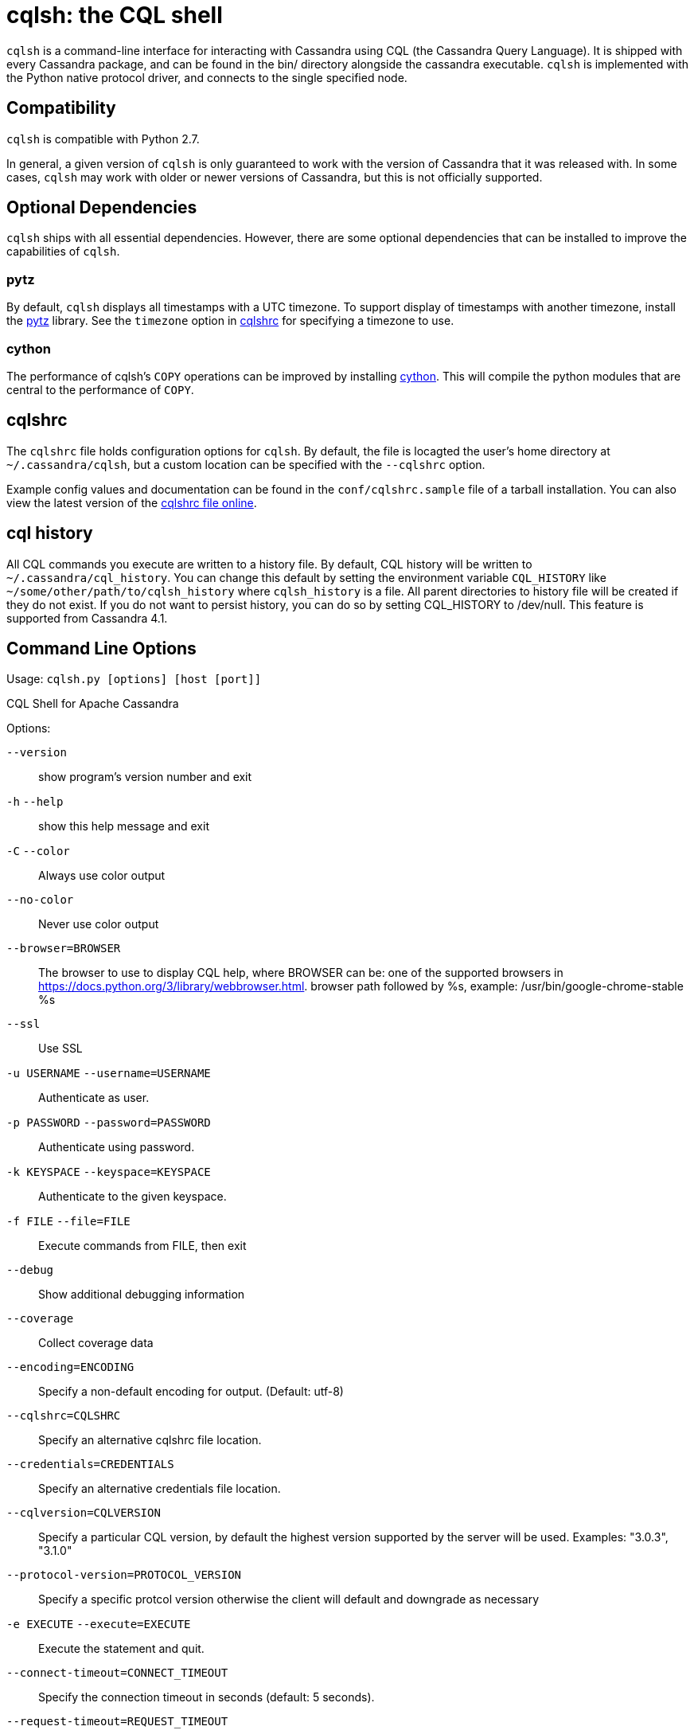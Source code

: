 = cqlsh: the CQL shell

`cqlsh` is a command-line interface for interacting with Cassandra using CQL (the Cassandra Query Language). 
It is shipped with every Cassandra package, and can be found in the bin/ directory alongside the cassandra
executable. 
`cqlsh` is implemented with the Python native protocol driver, and connects to the single specified node.

== Compatibility

`cqlsh` is compatible with Python 2.7.

In general, a given version of `cqlsh` is only guaranteed to work with the
version of Cassandra that it was released with. 
In some cases, `cqlsh` may work with older or newer versions of Cassandra, but this is not
officially supported.

== Optional Dependencies

`cqlsh` ships with all essential dependencies. However, there are some
optional dependencies that can be installed to improve the capabilities
of `cqlsh`.

=== pytz

By default, `cqlsh` displays all timestamps with a UTC timezone. 
To support display of timestamps with another timezone, install
the http://pytz.sourceforge.net/[pytz] library. 
See the `timezone` option in xref:cql/tools/cqlsh.adoc#cqlshrc[cqlshrc] for specifying a timezone to
use.

=== cython

The performance of cqlsh's `COPY` operations can be improved by
installing http://cython.org/[cython]. This will compile the python
modules that are central to the performance of `COPY`.

[[cqlshrc]]
== cqlshrc

The `cqlshrc` file holds configuration options for `cqlsh`. 
By default, the file is locagted the user's home directory at `~/.cassandra/cqlsh`, but a
custom location can be specified with the `--cqlshrc` option.

Example config values and documentation can be found in the
`conf/cqlshrc.sample` file of a tarball installation. 
You can also view the latest version of the
https://github.com/apache/cassandra/blob/trunk/conf/cqlshrc.sample[cqlshrc file online].

[[cql_history]]
== cql history

All CQL commands you execute are written to a history file. By default, CQL history will be written to `~/.cassandra/cql_history`. You can change this default by setting the environment variable `CQL_HISTORY` like `~/some/other/path/to/cqlsh_history` where `cqlsh_history` is a file. All parent directories to history file will be created if they do not exist. If you do not want to persist history, you can do so by setting CQL_HISTORY to /dev/null.
This feature is supported from Cassandra 4.1.

== Command Line Options

Usage: `cqlsh.py [options] [host [port]]`

CQL Shell for Apache Cassandra

Options:

`--version`::
  show program's version number and exit

`-h` `--help`::
  show this help message and exit
`-C` `--color`::
  Always use color output
`--no-color`::
  Never use color output
`--browser=BROWSER`::
  The browser to use to display CQL help, where BROWSER can be:
  one of the supported browsers in https://docs.python.org/3/library/webbrowser.html.
  browser path followed by %s, example: /usr/bin/google-chrome-stable %s
`--ssl`::
  Use SSL

`-u USERNAME` `--username=USERNAME`::
  Authenticate as user.
`-p PASSWORD` `--password=PASSWORD`::
  Authenticate using password.
`-k KEYSPACE` `--keyspace=KEYSPACE`::
  Authenticate to the given keyspace.
`-f FILE` `--file=FILE`::
  Execute commands from FILE, then exit
`--debug`::
  Show additional debugging information
`--coverage`::
  Collect coverage data
`--encoding=ENCODING`::
  Specify a non-default encoding for output. (Default: utf-8)
`--cqlshrc=CQLSHRC`::
  Specify an alternative cqlshrc file location.
`--credentials=CREDENTIALS`::
  Specify an alternative credentials file location.
`--cqlversion=CQLVERSION`::
  Specify a particular CQL version, by default the
  highest version supported by the server will be used.
  Examples: "3.0.3", "3.1.0"
`--protocol-version=PROTOCOL_VERSION`::
  Specify a specific protcol version otherwise the
  client will default and downgrade as necessary
`-e EXECUTE` `--execute=EXECUTE`::
  Execute the statement and quit.
`--connect-timeout=CONNECT_TIMEOUT`::
  Specify the connection timeout in seconds (default: 5 seconds).
`--request-timeout=REQUEST_TIMEOUT`::
  Specify the default request timeout in seconds
  (default: 10 seconds).
`-t, --tty`::
  Force tty mode (command prompt).
`-v` `--v`::
  Print the current version of cqlsh.

== Special Commands

In addition to supporting regular CQL statements, `cqlsh` also supports a
number of special commands that are not part of CQL. These are detailed
below.

=== `CONSISTENCY`

`Usage`: `CONSISTENCY <consistency level>`

Sets the consistency level for operations to follow. Valid arguments
include:

* `ANY`
* `ONE`
* `TWO`
* `THREE`
* `QUORUM`
* `ALL`
* `LOCAL_QUORUM`
* `LOCAL_ONE`
* `SERIAL`
* `LOCAL_SERIAL`

=== `SERIAL CONSISTENCY`

`Usage`: `SERIAL CONSISTENCY <consistency level>`

Sets the serial consistency level for operations to follow. Valid
arguments include:

* `SERIAL`
* `LOCAL_SERIAL`

The serial consistency level is only used by conditional updates
(`INSERT`, `UPDATE` and `DELETE` with an `IF` condition). For those, the
serial consistency level defines the consistency level of the serial
phase (or “paxos” phase) while the normal consistency level defines the
consistency for the “learn” phase, i.e. what type of reads will be
guaranteed to see the update right away. For example, if a conditional
write has a consistency level of `QUORUM` (and is successful), then a
`QUORUM` read is guaranteed to see that write. But if the regular
consistency level of that write is `ANY`, then only a read with a
consistency level of `SERIAL` is guaranteed to see it (even a read with
consistency `ALL` is not guaranteed to be enough).

=== `SHOW VERSION`

Prints the `cqlsh`, Cassandra, CQL, and native protocol versions in use.
Example:

[source,none]
----
cqlsh> SHOW VERSION
[cqlsh 5.0.1 | Cassandra 3.8 | CQL spec 3.4.2 | Native protocol v4]
----

=== `SHOW HOST`

Prints the IP address and port of the Cassandra node that `cqlsh` is
connected to in addition to the cluster name. Example:

[source,none]
----
cqlsh> SHOW HOST
Connected to Prod_Cluster at 192.0.0.1:9042.
----

=== `SHOW REPLICAS`

Prints the IP addresses of the Cassandra nodes which are replicas for the
listed given token and keyspace. This command is available from Cassandra 4.2.

`Usage`: `SHOW REPLICAS <token> (<keyspace>)`

Example usage:

[source,none]
----
cqlsh> SHOW REPLICAS 95
['192.0.0.1', '192.0.0.2']
----

=== `SHOW SESSION`

Pretty prints a specific tracing session.

`Usage`: `SHOW SESSION <session id>`

Example usage:

[source,none]
----
cqlsh> SHOW SESSION 95ac6470-327e-11e6-beca-dfb660d92ad8

Tracing session: 95ac6470-327e-11e6-beca-dfb660d92ad8

 activity                                                  | timestamp                  | source    | source_elapsed | client
-----------------------------------------------------------+----------------------------+-----------+----------------+-----------
                                        Execute CQL3 query | 2016-06-14 17:23:13.979000 | 127.0.0.1 |              0 | 127.0.0.1
 Parsing SELECT * FROM system.local; [SharedPool-Worker-1] | 2016-06-14 17:23:13.982000 | 127.0.0.1 |           3843 | 127.0.0.1
...
----

=== `SOURCE`

Reads the contents of a file and executes each line as a CQL statement
or special cqlsh command.

`Usage`: `SOURCE <string filename>`

Example usage:

[source,none]
----
cqlsh> SOURCE '/home/calvinhobbs/commands.cql'
----

=== `CAPTURE`

Begins capturing command output and appending it to a specified file.
Output will not be shown at the console while it is captured.

`Usage`:

[source,none]
----
CAPTURE '<file>';
CAPTURE OFF;
CAPTURE;
----

That is, the path to the file to be appended to must be given inside a
string literal. The path is interpreted relative to the current working
directory. The tilde shorthand notation (`'~/mydir'`) is supported for
referring to `$HOME`.

Only query result output is captured. Errors and output from cqlsh-only
commands will still be shown in the cqlsh session.

To stop capturing output and show it in the cqlsh session again, use
`CAPTURE OFF`.

To inspect the current capture configuration, use `CAPTURE` with no
arguments.

=== `HELP`

Gives information about cqlsh commands. To see available topics, enter
`HELP` without any arguments. To see help on a topic, use
`HELP <topic>`. Also see the `--browser` argument for controlling what
browser is used to display help.

=== `TRACING`

Enables or disables tracing for queries. When tracing is enabled, once a
query completes, a trace of the events during the query will be printed.

`Usage`:

[source,none]
----
TRACING ON
TRACING OFF
----

=== `PAGING`

Enables paging, disables paging, or sets the page size for read queries.
When paging is enabled, only one page of data will be fetched at a time
and a prompt will appear to fetch the next page. Generally, it's a good
idea to leave paging enabled in an interactive session to avoid fetching
and printing large amounts of data at once.

`Usage`:

[source,none]
----
PAGING ON
PAGING OFF
PAGING <page size in rows>
----

=== `EXPAND`

Enables or disables vertical printing of rows. Enabling `EXPAND` is
useful when many columns are fetched, or the contents of a single column
are large.

`Usage`:

[source,none]
----
EXPAND ON
EXPAND OFF
----

=== `LOGIN`

Authenticate as a specified Cassandra user for the current session.

`Usage`:

[source,none]
----
LOGIN <username> [<password>]
----

=== `EXIT`

Ends the current session and terminates the cqlsh process.

`Usage`:

[source,none]
----
EXIT
QUIT
----

=== `CLEAR`

Clears the console.

`Usage`:

[source,none]
----
CLEAR
CLS
----

=== `DESCRIBE`

Prints a description (typically a series of DDL statements) of a schema
element or the cluster. This is useful for dumping all or portions of
the schema.

`Usage`:

[source,none]
----
DESCRIBE CLUSTER
DESCRIBE SCHEMA
DESCRIBE KEYSPACES
DESCRIBE KEYSPACE <keyspace name>
DESCRIBE TABLES
DESCRIBE TABLE <table name>
DESCRIBE INDEX <index name>
DESCRIBE MATERIALIZED VIEW <view name>
DESCRIBE TYPES
DESCRIBE TYPE <type name>
DESCRIBE FUNCTIONS
DESCRIBE FUNCTION <function name>
DESCRIBE AGGREGATES
DESCRIBE AGGREGATE <aggregate function name>
----

In any of the commands, `DESC` may be used in place of `DESCRIBE`.

The `DESCRIBE CLUSTER` command prints the cluster name and partitioner:

[source,none]
----
cqlsh> DESCRIBE CLUSTER

Cluster: Test Cluster
Partitioner: Murmur3Partitioner
----

The `DESCRIBE SCHEMA` command prints the DDL statements needed to
recreate the entire schema. This is especially useful for dumping the
schema in order to clone a cluster or restore from a backup.

=== `COPY TO`

Copies data from a table to a CSV file.

`Usage`:

[source,none]
----
COPY <table name> [(<column>, ...)] TO <file name> WITH <copy option> [AND <copy option> ...]
----

If no columns are specified, all columns from the table will be copied
to the CSV file. A subset of columns to copy may be specified by adding
a comma-separated list of column names surrounded by parenthesis after
the table name.

The `<file name>` should be a string literal (with single quotes)
representing a path to the destination file. This can also the special
value `STDOUT` (without single quotes) to print the CSV to stdout.

See `shared-copy-options` for options that apply to both `COPY TO` and
`COPY FROM`.

==== Options for `COPY TO`

`MAXREQUESTS`::
  The maximum number token ranges to fetch simultaneously. Defaults to
  6.
`PAGESIZE`::
  The number of rows to fetch in a single page. Defaults to 1000.
`PAGETIMEOUT`::
  By default the page timeout is 10 seconds per 1000 entries in the page
  size or 10 seconds if pagesize is smaller.
`BEGINTOKEN`, `ENDTOKEN`::
  Token range to export. Defaults to exporting the full ring.
`MAXOUTPUTSIZE`::
  The maximum size of the output file measured in number of lines;
  beyond this maximum the output file will be split into segments. -1
  means unlimited, and is the default.
`ENCODING`::
  The encoding used for characters. Defaults to `utf8`.

=== `COPY FROM`

Copies data from a CSV file to table.

`Usage`:

[source,none]
----
COPY <table name> [(<column>, ...)] FROM <file name> WITH <copy option> [AND <copy option> ...]
----

If no columns are specified, all columns from the CSV file will be
copied to the table. A subset of columns to copy may be specified by
adding a comma-separated list of column names surrounded by parenthesis
after the table name.

The `<file name>` should be a string literal (with single quotes)
representing a path to the source file. This can also the special value
`STDIN` (without single quotes) to read the CSV data from stdin.

See `shared-copy-options` for options that apply to both `COPY TO` and
`COPY FROM`.

==== Options for `COPY TO`

`INGESTRATE`::
  The maximum number of rows to process per second. Defaults to 100000.
`MAXROWS`::
  The maximum number of rows to import. -1 means unlimited, and is the
  default.
`SKIPROWS`::
  A number of initial rows to skip. Defaults to 0.
`SKIPCOLS`::
  A comma-separated list of column names to ignore. By default, no
  columns are skipped.
`MAXPARSEERRORS`::
  The maximum global number of parsing errors to ignore. -1 means
  unlimited, and is the default.
`MAXINSERTERRORS`::
  The maximum global number of insert errors to ignore. -1 means
  unlimited. The default is 1000.
`ERRFILE` =::
  A file to store all rows that could not be imported, by default this
  is `import_<ks>_<table>.err` where `<ks>` is your keyspace and
  `<table>` is your table name.
`MAXBATCHSIZE`::
  The max number of rows inserted in a single batch. Defaults to 20.
`MINBATCHSIZE`::
  The min number of rows inserted in a single batch. Defaults to 2.
`CHUNKSIZE`::
  The number of rows that are passed to child worker processes from the
  main process at a time. Defaults to 1000.

==== Shared COPY Options

Options that are common to both `COPY TO` and `COPY FROM`.

`NULLVAL`::
  The string placeholder for null values. Defaults to `null`.
`HEADER`::
  For `COPY TO`, controls whether the first line in the CSV output file
  will contain the column names. For COPY FROM, specifies whether the
  first line in the CSV input file contains column names. Defaults to
  `false`.
`DECIMALSEP`::
  The character that is used as the decimal point separator. Defaults to
  `.`.
`THOUSANDSSEP`::
  The character that is used to separate thousands. Defaults to the
  empty string.
`BOOLSTYlE`::
  The string literal format for boolean values. Defaults to
  `True,False`.
`NUMPROCESSES`::
  The number of child worker processes to create for `COPY` tasks.
  Defaults to a max of 4 for `COPY FROM` and 16 for `COPY TO`. However,
  at most (num_cores - 1) processes will be created.
`MAXATTEMPTS`::
  The maximum number of failed attempts to fetch a range of data (when
  using `COPY TO`) or insert a chunk of data (when using `COPY FROM`)
  before giving up. Defaults to 5.
`REPORTFREQUENCY`::
  How often status updates are refreshed, in seconds. Defaults to 0.25.
`RATEFILE`::
  An optional file to output rate statistics to. By default, statistics
  are not output to a file.

== Escaping Quotes

Dates, IP addresses, and strings need to be enclosed in single quotation marks. To use a single quotation mark itself in a string literal, escape it using a single quotation mark.

When fetching simple text data, `cqlsh` will return an unquoted string. However, when fetching text data from complex types (collections, user-defined types, etc.) `cqlsh` will return a quoted string containing the escaped characters. For example:

Simple data
[source,none]
----
cqlsh> CREATE TABLE test.simple_data (id int, data text, PRIMARY KEY (id));
cqlsh> INSERT INTO test.simple_data (id, data) values(1, 'I''m fine');
cqlsh> SELECT data from test.simple_data; data
----------
 I'm fine
----
Complex data
[source,none]
----
cqlsh> CREATE TABLE test.complex_data (id int, data map<int, text>, PRIMARY KEY (id));
cqlsh> INSERT INTO test.complex_data (id, data) values(1, {1:'I''m fine'});
cqlsh> SELECT data from test.complex_data; data
------------------
 {1: 'I''m fine'}
----
